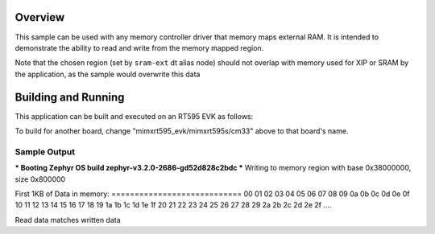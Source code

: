 .. zephyr:code-sample:: memc
   :name: Memory controller (MEMC) driver

   Access memory-mapped external RAM

Overview
********

This sample can be used with any memory controller driver that
memory maps external RAM. It is intended to demonstrate
the ability to read and write from the memory mapped region.

Note that the chosen region (set by ``sram-ext`` dt alias node) should not
overlap with memory used for XIP or SRAM by the application, as the sample
would overwrite this data


Building and Running
********************

This application can be built and executed on an RT595 EVK as follows:

.. zephyr-app-commands::
   :zephyr-app: samples/drivers/memc
   :host-os: unix
   :board: mimxrt595_evk/mimxrt595s/cm33
   :goals: run
   :compact:

To build for another board, change "mimxrt595_evk/mimxrt595s/cm33" above to that
board's name.

Sample Output
=============

.. code-block:: console

*** Booting Zephyr OS build zephyr-v3.2.0-2686-gd52d828c2bdc ***
Writing to memory region with base 0x38000000, size 0x800000

First 1KB of Data in memory:
\=\=\=\=\=\=\=\=\=\=\=\=\=\=\=\=\=\=\=\=\=\=\=\=\=\=\=\=
00 01 02 03 04 05 06 07 08 09 0a 0b 0c 0d 0e 0f
10 11 12 13 14 15 16 17 18 19 1a 1b 1c 1d 1e 1f
20 21 22 23 24 25 26 27 28 29 2a 2b 2c 2d 2e 2f
....

Read data matches written data
